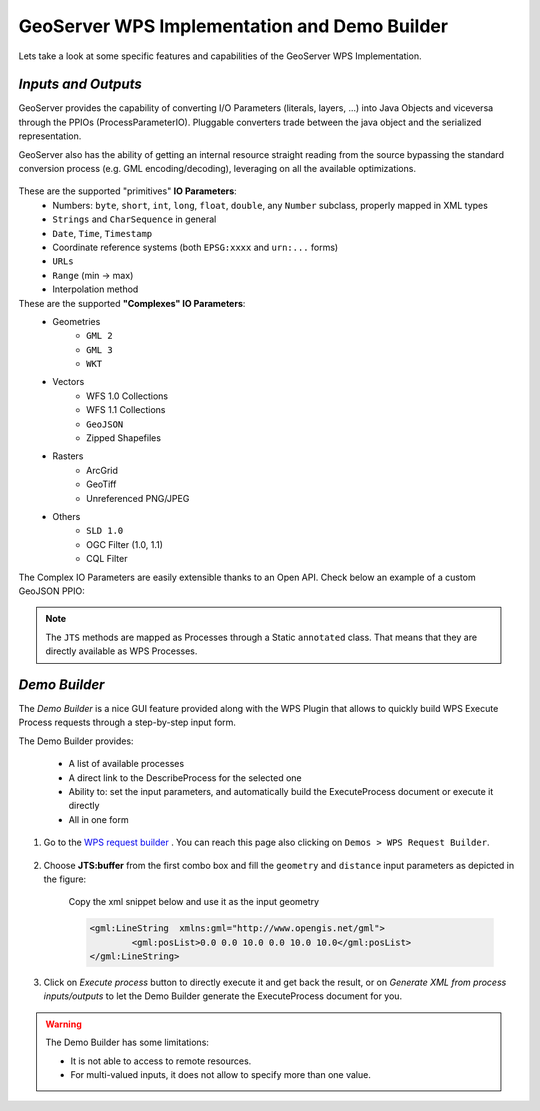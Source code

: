 .. module:: geoserver.demo_builder

.. _geoserver.demo_builder:

GeoServer WPS Implementation and Demo Builder
---------------------------------------------

Lets take a look at some specific features and capabilities of the GeoServer WPS Implementation.

*Inputs and Outputs*
^^^^^^^^^^^^^^^^^^^^

GeoServer provides the capability of converting I/O Parameters (literals, layers, ...) into Java Objects and viceversa through the PPIOs (ProcessParameterIO).
Pluggable converters trade between the java object and the serialized representation.

GeoServer also has the ability of getting an internal resource straight reading from the source bypassing the standard conversion process (e.g. GML encoding/decoding), leveraging on all the available optimizations.

.. figure:: img/wps_2_2.png

These are the supported "primitives" **IO Parameters**:
  * Numbers: ``byte``, ``short``, ``int``, ``long``, ``float``, ``double``, any ``Number`` subclass, properly mapped in XML types
  * ``Strings`` and ``CharSequence`` in general
  * ``Date``, ``Time``, ``Timestamp``
  * Coordinate reference systems (both ``EPSG:xxxx`` and ``urn:...`` forms)
  * ``URLs``
  * ``Range`` (min -> max)
  * Interpolation method

These are the supported **"Complexes" IO Parameters**:
  * Geometries
	* ``GML 2``
	* ``GML 3``
	* ``WKT``
  * Vectors
	* WFS 1.0 Collections
	* WFS 1.1 Collections
	* ``GeoJSON``
	* Zipped Shapefiles
  * Rasters
	* ArcGrid
	* GeoTiff
	* Unreferenced PNG/JPEG
  * Others
	* ``SLD 1.0``
	* OGC Filter (1.0, 1.1)
	* CQL Filter

The Complex IO Parameters are easily extensible thanks to an Open API. Check below an example of a custom GeoJSON PPIO:

.. figure:: img/wps_2_3.png


.. note:: The ``JTS`` methods are mapped as Processes through a Static ``annotated`` class. That means that they are directly available as WPS Processes.

*Demo Builder*
^^^^^^^^^^^^^^
The *Demo Builder* is a nice GUI feature provided along with the WPS Plugin that allows to quickly build WPS Execute Process requests through a step-by-step input form.

The Demo Builder provides:
  
  * A list of available processes
  * A direct link to the DescribeProcess for the selected one
  * Ability to: set the input parameters, and automatically build the ExecuteProcess document or execute it directly
  * All in one form

#. Go to the `WPS request builder <http://localhost:8083/geoserver/web/wicket/bookmarkable/org.geoserver.wps.web.WPSRequestBuilder>`_ . You can reach this page also clicking on ``Demos > WPS Request Builder``.

   .. figure:: img/wps_2_4.png
   

#. Choose **JTS:buffer** from the first combo box and fill the ``geometry`` and ``distance`` input parameters as depicted in the figure: 
  
   .. figure:: img/wps_2_5.png
   

    Copy the xml snippet below and use it as the input geometry

    .. code-block:: xml

	     <gml:LineString  xmlns:gml="http://www.opengis.net/gml">
		     <gml:posList>0.0 0.0 10.0 0.0 10.0 10.0</gml:posList>
	     </gml:LineString>
	  

#. Click on `Execute process` button to directly execute it and get back the result, or on `Generate XML from process inputs/outputs` to let the Demo Builder generate the ExecuteProcess document for you.

.. warning:: The Demo Builder has some limitations:

  * It is not able to access to remote resources.
  * For multi-valued inputs, it does not allow to specify more than one value.